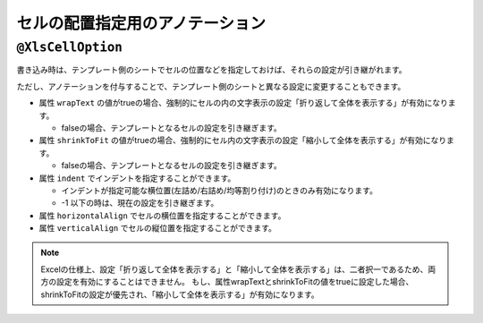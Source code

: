 --------------------------------------
セルの配置指定用のアノテーション
--------------------------------------

.. _annotationXlsCellOption:

^^^^^^^^^^^^^^^^^^^^^^^^^^^^^^^^
``@XlsCellOption``
^^^^^^^^^^^^^^^^^^^^^^^^^^^^^^^^

書き込み時は、テンプレート側のシートでセルの位置などを指定しておけば、それらの設定が引き継がれます。

ただし、アノテーションを付与することで、テンプレート側のシートと異なる設定に変更することもできます。


* 属性 ``wrapText`` の値がtrueの場合、強制的にセルの内の文字表示の設定「折り返して全体を表示する」が有効になります。
   
  * falseの場合、テンプレートとなるセルの設定を引き継ぎます。
   
* 属性 ``shrinkToFit`` の値がtrueの場合、強制的にセル内の文字表示の設定「縮小して全体を表示する」が有効になります。
    
  * falseの場合、テンプレートとなるセルの設定を引き継ぎます。

* 属性 ``indent`` でインデントを指定することができます。

  * インデントが指定可能な横位置(左詰め/右詰め/均等割り付け)のときのみ有効になります。
  * -1 以下の時は、現在の設定を引き継ぎます。

* 属性 ``horizontalAlign`` でセルの横位置を指定することができます。

* 属性 ``verticalAlign`` でセルの縦位置を指定することができます。


.. sourcecode:: java
    :linenos:
    :caption: セルの配置の指定
    
    public class SampleRecord {
    
        // 「縮小して全体を表示する」が有効になる。
        @XlsColumn(columnName="ID")
        @XlsCellOption(wrapText=true)
        private int id;
        
        //「折り返して全体を表示する」が有効になる。
        @XlsColumn(columnName="名前")
        @XlsCellOption(shrinkToFit=true)
        private String name;
        
        // セルの横位置、縦位置の指定
        @XlsColumn(columnName="備考")
        @XlsCellOption(horizontalAlign=HorizontalAlign.Center, verticalAlign=VerticalAlign.Top)
        private String comment;
    }


.. note::
    
    Excelの仕様上、設定「折り返して全体を表示する」と「縮小して全体を表示する」は、二者択一であるため、両方の設定を有効にすることはできません。
    もし、属性wrapTextとshrinkToFitの値をtrueに設定した場合、shrinkToFitの設定が優先され、「縮小して全体を表示する」が有効になります。




